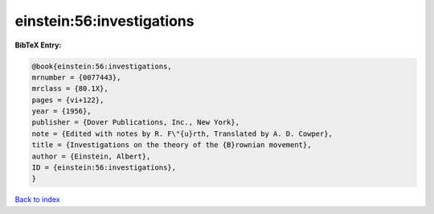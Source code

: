 einstein:56:investigations
==========================

.. :cite:t:`einstein:56:investigations`

.. bibliography:: ../../All.bib

**BibTeX Entry:**

.. code-block:: bibtex

   @book{einstein:56:investigations,
   mrnumber = {0077443},
   mrclass = {80.1X},
   pages = {vi+122},
   year = {1956},
   publisher = {Dover Publications, Inc., New York},
   note = {Edited with notes by R. F\"{u}rth, Translated by A. D. Cowper},
   title = {Investigations on the theory of the {B}rownian movement},
   author = {Einstein, Albert},
   ID = {einstein:56:investigations},
   }

`Back to index <../index>`_
